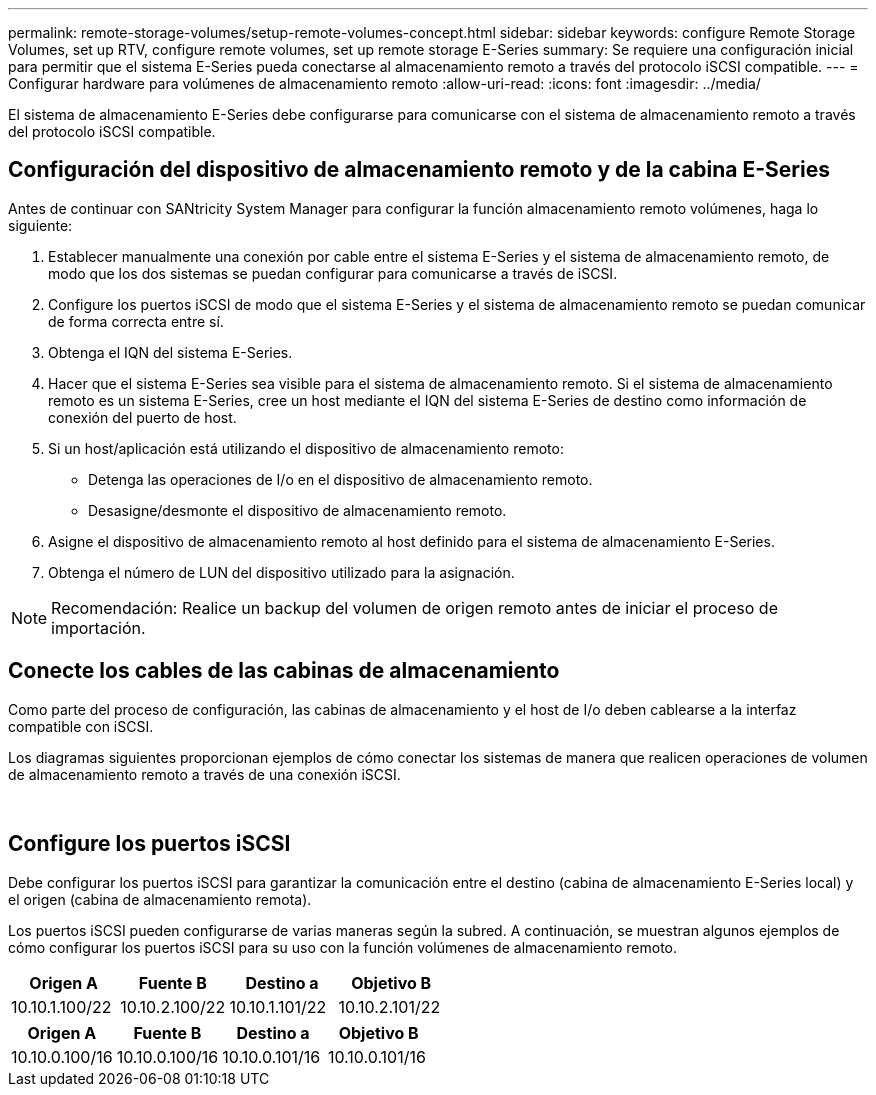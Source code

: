 ---
permalink: remote-storage-volumes/setup-remote-volumes-concept.html 
sidebar: sidebar 
keywords: configure Remote Storage Volumes, set up RTV, configure remote volumes, set up remote storage E-Series 
summary: Se requiere una configuración inicial para permitir que el sistema E-Series pueda conectarse al almacenamiento remoto a través del protocolo iSCSI compatible. 
---
= Configurar hardware para volúmenes de almacenamiento remoto
:allow-uri-read: 
:icons: font
:imagesdir: ../media/


[role="lead"]
El sistema de almacenamiento E-Series debe configurarse para comunicarse con el sistema de almacenamiento remoto a través del protocolo iSCSI compatible.



== Configuración del dispositivo de almacenamiento remoto y de la cabina E-Series

Antes de continuar con SANtricity System Manager para configurar la función almacenamiento remoto volúmenes, haga lo siguiente:

. Establecer manualmente una conexión por cable entre el sistema E-Series y el sistema de almacenamiento remoto, de modo que los dos sistemas se puedan configurar para comunicarse a través de iSCSI.
. Configure los puertos iSCSI de modo que el sistema E-Series y el sistema de almacenamiento remoto se puedan comunicar de forma correcta entre sí.
. Obtenga el IQN del sistema E-Series.
. Hacer que el sistema E-Series sea visible para el sistema de almacenamiento remoto. Si el sistema de almacenamiento remoto es un sistema E-Series, cree un host mediante el IQN del sistema E-Series de destino como información de conexión del puerto de host.
. Si un host/aplicación está utilizando el dispositivo de almacenamiento remoto:
+
** Detenga las operaciones de I/o en el dispositivo de almacenamiento remoto.
** Desasigne/desmonte el dispositivo de almacenamiento remoto.


. Asigne el dispositivo de almacenamiento remoto al host definido para el sistema de almacenamiento E-Series.
. Obtenga el número de LUN del dispositivo utilizado para la asignación.



NOTE: Recomendación: Realice un backup del volumen de origen remoto antes de iniciar el proceso de importación.



== Conecte los cables de las cabinas de almacenamiento

Como parte del proceso de configuración, las cabinas de almacenamiento y el host de I/o deben cablearse a la interfaz compatible con iSCSI.

Los diagramas siguientes proporcionan ejemplos de cómo conectar los sistemas de manera que realicen operaciones de volumen de almacenamiento remoto a través de una conexión iSCSI.

image:../media/remote_target_volumes_iscsi_use_case_1.png[""] image:../media/remote_target_volumes_iscsi_use_case_2.png[""]



== Configure los puertos iSCSI

Debe configurar los puertos iSCSI para garantizar la comunicación entre el destino (cabina de almacenamiento E-Series local) y el origen (cabina de almacenamiento remota).

Los puertos iSCSI pueden configurarse de varias maneras según la subred. A continuación, se muestran algunos ejemplos de cómo configurar los puertos iSCSI para su uso con la función volúmenes de almacenamiento remoto.

|===
| Origen A | Fuente B | Destino a | Objetivo B 


 a| 
10.10.1.100/22
 a| 
10.10.2.100/22
 a| 
10.10.1.101/22
 a| 
10.10.2.101/22

|===
|===
| Origen A | Fuente B | Destino a | Objetivo B 


 a| 
10.10.0.100/16
 a| 
10.10.0.100/16
 a| 
10.10.0.101/16
 a| 
10.10.0.101/16

|===